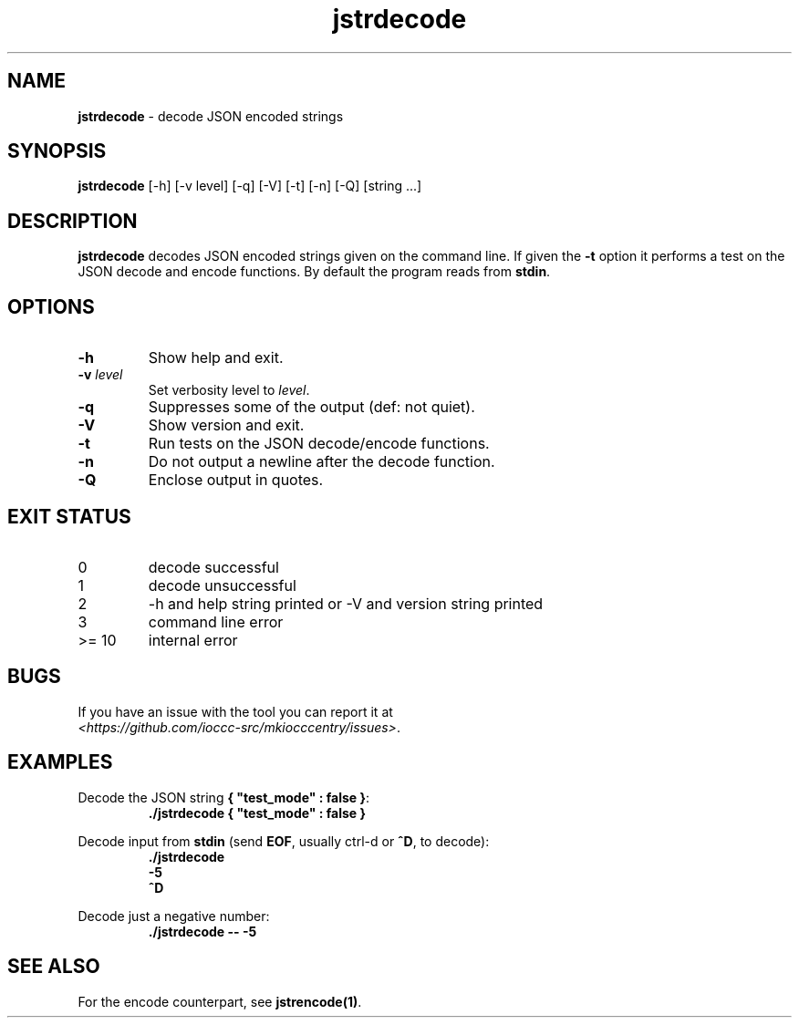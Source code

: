 .\" section 1 man page for jstrencode
.\"
.\" This man page was first written by Cody Boone Ferguson for the IOCCC
.\" in 2022.
.\"
.\" Humour impairment is not virtue nor is it a vice, it's just plain
.\" wrong: almost as wrong as JSON spec mis-features and C++ obfuscation! :-)
.\"
.\" "Share and Enjoy!"
.\"     --  Sirius Cybernetics Corporation Complaints Division, JSON spec department. :-)
.\"
.TH jstrdecode 1 "29 October 2022" "jstrdecode" "IOCCC tools"
.SH NAME
\fBjstrdecode\fP \- decode JSON encoded strings
.SH SYNOPSIS
\fBjstrdecode\fP [\-h] [\-v level] [\-q] [\-V] [\-t] [\-n] [\-Q] [string ...]
.SH DESCRIPTION
.B jstrdecode
decodes JSON encoded strings given on the command line.
If given the \fB\-t\fP option it performs a test on the JSON decode and encode functions.
By default the program reads from \fBstdin\fP.
.SH OPTIONS
.TP
\fB\-h\fP
Show help and exit.
.TP
\fB\-v \fIlevel\fP\fP
Set verbosity level to \fIlevel\fP.
.TP
\fB\-q\fP
Suppresses some of the output (def: not quiet).
.TP
\fB\-V\fP
Show version and exit.
.TP
\fB\-t\fP
Run tests on the JSON decode/encode functions.
.TP
\fB\-n\fP
Do not output a newline after the decode function.
.TP
\fB\-Q\fP
Enclose output in quotes.
.SH EXIT STATUS
.TP
0
decode successful
.TQ
1
decode unsuccessful
.TQ
2
\-h and help string printed or \-V and version string printed
.TQ
3
command line error
.TQ
>= 10
internal error
.SH BUGS
.PP
If you have an issue with the tool you can report it at
.br
\fI\<https://github.com/ioccc\-src/mkiocccentry/issues\>\fP.
.SH EXAMPLES
.PP
.nf
Decode the JSON string \fB{ "test_mode" : false }\fP:
.RS
\fB
 ./jstrdecode { "test_mode" : false }\fP
.fi
.RE
.PP
.nf
Decode input from \fBstdin\fP (send \fBEOF\fP, usually ctrl\-d or \fB^D\fP, to decode):
.RS
\fB
 ./jstrdecode
 \-5
 ^D\fP
.fi
.RE
.PP
.nf
Decode just a negative number:
.RS
\fB
 ./jstrdecode \-\- \-5\fP
.fi
.RE
.SH SEE ALSO
.PP
For the encode counterpart, see \fBjstrencode(1)\fP.

